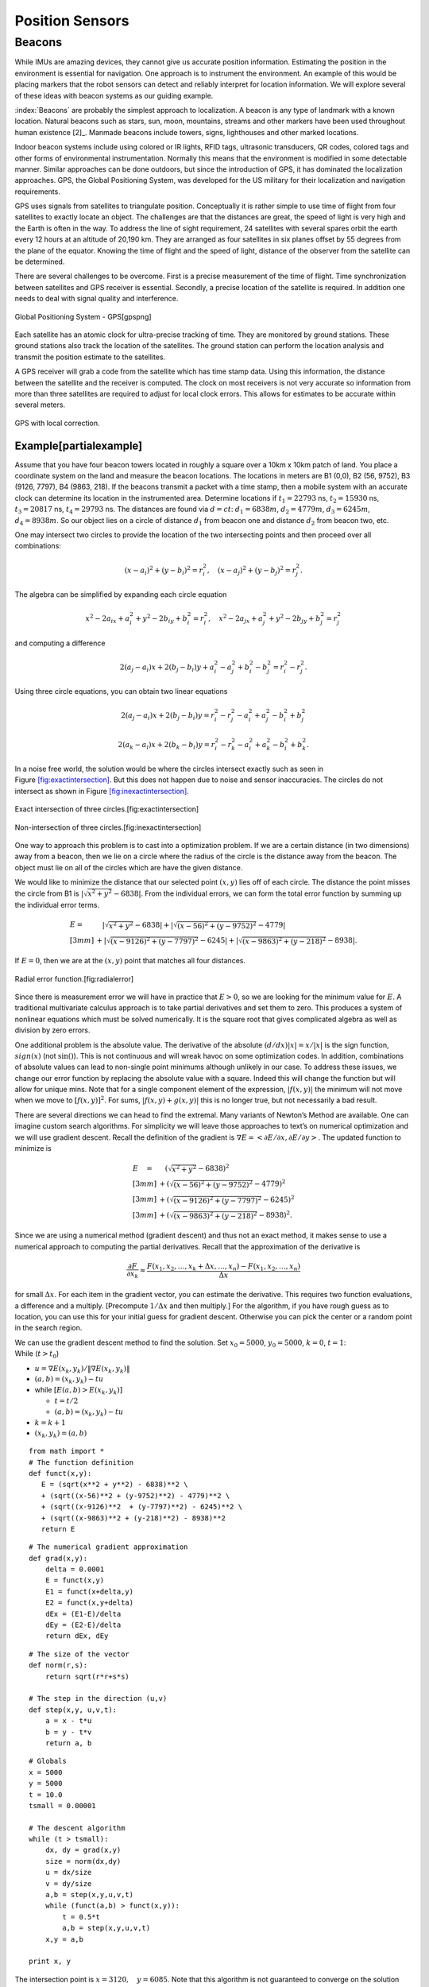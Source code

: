 Position Sensors
----------------

Beacons
~~~~~~~

While IMUs are amazing devices, they cannot give us accurate position
information. Estimating the position in the environment is essential for
navigation. One approach is to instrument the environment. An example of
this would be placing markers that the robot sensors can detect and
reliably interpret for location information. We will explore several of
these ideas with beacon systems as our guiding example.

:index:`Beacons` are probably the simplest approach to localization. A beacon is
any type of landmark with a known location. Natural beacons such as
stars, sun, moon, mountains, streams and other markers have been used
throughout human existence [2]_. Manmade beacons include towers, signs,
lighthouses and other marked locations.

Indoor beacon systems include using colored or IR lights, RFID tags,
ultrasonic transducers, QR codes, colored tags and other forms of
environmental instrumentation. Normally this means that the environment
is modified in some detectable manner. Similar approaches can be done
outdoors, but since the introduction of GPS, it has dominated the
localization approaches. GPS, the Global Positioning System, was
developed for the US military for their localization and navigation
requirements.

GPS uses signals from satellites to triangulate position. Conceptually
it is rather simple to use time of flight from four satellites to
exactly locate an object. The challenges are that the distances are
great, the speed of light is very high and the Earth is often in the
way. To address the line of sight requirement, 24 satellites with
several spares orbit the earth every 12 hours at an altitude of 20,190
km. They are arranged as four satellites in six planes offset by 55
degrees from the plane of the equator. Knowing the time of flight and
the speed of light, distance of the observer from the satellite can be
determined.

There are several challenges to be overcome. First is a precise
measurement of the time of flight. Time synchronization between
satellites and GPS receiver is essential. Secondly, a precise location
of the satellite is required. In addition one needs to deal with signal
quality and interference.

.. figure:: SensorsFigures/gps.*
   :width: 50%
   :align: center

   Global Positioning System - GPS[gpspng]

Each satellite has an atomic clock for ultra-precise tracking of time.
They are monitored by ground stations. These ground stations also track
the location of the satellites. The ground station can perform the
location analysis and transmit the position estimate to the satellites.

A GPS receiver will grab a code from the satellite which has time stamp
data. Using this information, the distance between the satellite and the
receiver is computed. The clock on most receivers is not very accurate
so information from more than three satellites are required to adjust
for local clock errors. This allows for estimates to be accurate within
several meters.


.. figure:: SensorsFigures/dgps.*
   :width: 50%
   :align: center

   GPS with local correction.

Example[partialexample]
'''''''''''''''''''''''

Assume that you have four beacon towers located in roughly a square over
a 10km x 10km patch of land. You place a coordinate system on the land
and measure the beacon locations. The locations in meters are B1 (0,0),
B2 (56, 9752), B3 (9126, 7797), B4 (9863, 218). If the beacons transmit
a packet with a time stamp, then a mobile system with an accurate clock
can determine its location in the instrumented area. Determine locations
if :math:`t_1 = 22793` ns, :math:`t_2 = 15930` ns, :math:`t_3 = 20817`
ns, :math:`t_4 =  29793` ns. The distances are found via :math:`d = ct`:
:math:`d_1 = 6838 m`, :math:`d_2 = 4779 m`, :math:`d_3 = 6245 m`,
:math:`d_4 = 8938 m`. So our object lies on a circle of distance
:math:`d_1` from beacon one and distance :math:`d_2` from beacon two,
etc.

One may intersect two circles to provide the location of the two
intersecting points and then proceed over all combinations:

.. math:: (x-a_i)^2 + (y-b_i)^2 = r_i^2 , \quad (x-a_j)^2 + (y-b_j)^2 = r_j^2 .

The algebra can be simplified by expanding each circle equation

.. math:: x^2 - 2a_ix + a_i^2 + y^2 - 2b_iy + b_i^2 = r_i^2 , \quad x^2 - 2a_jx + a_j^2 + y^2 - 2b_jy + b_j^2 = r_j^2

and computing a difference

.. math:: 2(a_j-a_i)x + 2(b_j-b_i)y + a_i^2-a_j^2 + b_i^2-b_j^2 = r_i^2 - r_j^2 .

Using three circle equations, you can obtain two linear equations

.. math:: 2(a_j-a_i)x + 2(b_j-b_i)y  = r_i^2 - r_j^2 - a_i^2 + a_j^2 - b_i^2 + b_j^2

.. math:: 2(a_k-a_i)x + 2(b_k-b_i)y = r_i^2 - r_k^2  - a_i^2 + a_k^2 - b_i^2  + b_k^2  .

In a noise free world, the solution would be where the circles intersect
exactly such as seen in
Figure \ `[fig:exactintersection] <#fig:exactintersection>`__. But this
does not happen due to noise and sensor inaccuracies. The circles do not
intersect as shown in
Figure \ `[fig:inexactintersection] <#fig:inexactintersection>`__.


.. figure:: SensorsFigures/hough1.*
   :width: 50%
   :align: center

   Exact intersection of three circles.[fig:exactintersection]


.. figure:: SensorsFigures/hough2.*
   :width: 50%
   :align: center

   Non-intersection of three circles.[fig:inexactintersection]

One way to approach this problem is to cast into a optimization problem.
If we are a certain distance (in two dimensions) away from a beacon,
then we lie on a circle where the radius of the circle is the distance
away from the beacon. The object must lie on all of the circles which
are have the given distance.

We would like to minimize the distance that our selected point
:math:`(x,y)` lies off of each circle. The distance the point misses the
circle from B1 is :math:`|\sqrt{x^2 + y^2} - 6838|`. From the individual
errors, we can form the total error function by summing up the
individual error terms.

.. math::

   \begin{array}{ll}
   E = & \quad  |\sqrt{x^2 + y^2} - 6838|
    + |\sqrt{(x-56)^2 + (y-9752)^2} - 4779|     \\[3mm]
   & + |\sqrt{(x-9126)^2  + (y-7797)^2} - 6245|
    + |\sqrt{(x-9863)^2 + (y-218)^2} - 8938|  .
   \end{array}

If :math:`E=0`, then we are at the :math:`(x,y)` point that matches all
four distances.


.. figure:: SensorsFigures/circerror.*
   :width: 50%
   :align: center

   Radial error function.[fig:radialerror]

Since there is measurement error we will have in practice that
:math:`E > 0`, so we are looking for the minimum value for :math:`E`. A
traditional multivariate calculus approach is to take partial
derivatives and set them to zero. This produces a system of nonlinear
equations which must be solved numerically. It is the square root that
gives complicated algebra as well as division by zero errors.

One additional problem is the absolute value. The derivative of the
absolute :math:`(d/dx) |x| = x /|x|` is the sign function,
:math:`sign(x)` (not :math:`\sin ()`). This is not continuous and will
wreak havoc on some optimization codes. In addition, combinations of
absolute values can lead to non-single point minimums although unlikely
in our case. To address these issues, we change our error function by
replacing the absolute value with a square. Indeed this will change the
function but will allow for unique mins. Note that for a single
component element of the expression, :math:`|f(x,y)|` the minimum will
not move when we move to :math:`[f(x,y)]^2`. For sums,
:math:`|f(x,y) + g(x,y)|` this is no longer true, but not necessarily a
bad result.

There are several directions we can head to find the extremal. Many
variants of Newton’s Method are available. One can imagine custom search
algorithms. For simplicity we will leave those approaches to text’s on
numerical optimization and we will use gradient descent. Recall the
definition of the gradient is
:math:`\nabla E = \left< \partial E / \partial x, \partial E / \partial y \right>`.
The updated function to minimize is

.. math::

   \begin{array}{ll}
   E \quad = & \quad  \left(\sqrt{x^2 + y^2} - 6838\right)^2     \\[3mm]
    &+ \left(\sqrt{(x-56)^2 + (y-9752)^2} - 4779\right)^2    \\[3mm]
   & + \left(\sqrt{(x-9126)^2  + (y-7797)^2} - 6245\right)^2   \\[3mm]
   & + \left(\sqrt{(x-9863)^2 + (y-218)^2} - 8938\right)^2 .
   \end{array}

Since we are using a numerical method (gradient descent) and thus not an
exact method, it makes sense to use a numerical approach to computing
the partial derivatives. Recall that the approximation of the derivative
is

.. math:: \displaystyle \frac{\partial F}{\partial x_k} \approx \frac{F(x_1, x_2, \dots , x_k + \Delta x, \dots , x_n) - F(x_1, x_2, \dots  , x_n)}{\Delta x}

for small :math:`\Delta x`. For each item in the gradient vector, you
can estimate the derivative. This requires two function evaluations, a
difference and a multiply. [Precompute :math:`1/\Delta x` and then
multiply.] For the algorithm, if you have rough guess as to location,
you can use this for your initial guess for gradient descent. Otherwise
you can pick the center or a random point in the search region.

| We can use the gradient descent method to find the solution. Set
  :math:`x_0 = 5000`, :math:`y_0=5000`, :math:`k=0`, :math:`t=1`:
| While (:math:`t > t_0`)

-  :math:`u = \nabla E (x_k, y_k) /  \| \nabla E (x_k, y_k) \|`

-  :math:`(a,b) = (x_k,y_k) - t u`

-  while :math:`\left[ E(a,b) > E(x_k,y_k)\right]`

   -  :math:`t = t/2`

   -  :math:`(a,b) = (x_k,y_k) - t u`

-  :math:`k=k+1`

-  :math:`(x_k,y_k) = (a,b)`

::

    from math import *
    # The function definition
    def funct(x,y):
       E = (sqrt(x**2 + y**2) - 6838)**2 \
       + (sqrt((x-56)**2 + (y-9752)**2) - 4779)**2 \
       + (sqrt((x-9126)**2  + (y-7797)**2) - 6245)**2 \
       + (sqrt((x-9863)**2 + (y-218)**2) - 8938)**2
       return E

::

    # The numerical gradient approximation
    def grad(x,y):
        delta = 0.0001
        E = funct(x,y)
        E1 = funct(x+delta,y)
        E2 = funct(x,y+delta)
        dEx = (E1-E)/delta
        dEy = (E2-E)/delta
        return dEx, dEy

::

    # The size of the vector
    def norm(r,s):
        return sqrt(r*r+s*s)

    # The step in the direction (u,v)
    def step(x,y, u,v,t):
        a = x - t*u
        b = y - t*v
        return a, b


::

    # Globals
    x = 5000
    y = 5000
    t = 10.0
    tsmall = 0.00001

    # The descent algorithm
    while (t > tsmall):
        dx, dy = grad(x,y)
        size = norm(dx,dy)
        u = dx/size
        v = dy/size
        a,b = step(x,y,u,v,t)
        while (funct(a,b) > funct(x,y)):
            t = 0.5*t
            a,b = step(x,y,u,v,t)
        x,y = a,b

    print x, y

.. figure:: SensorsFigures/graddescent.*
   :width: 50%
   :align: center

The intersection point is :math:`x = 3120, \quad   y = 6085`. Note that
this algorithm is not guaranteed to converge on the solution (the global
minimum). It can get trapped in local minima. To address this problem
you may re-run the algorithm with different random starting points.

There are plenty of other ways to treat this problem. An image
processing approach akin to the Hough Transform (with voting) would also
work. It is also possible to lay down a grid and then increment grid
cells for each circle that passes through. The cell with the largest
value is a candidate for the location. Starting with a course grid and
refining the grid is a way to produce a hierarchal method that can have
high accuracy but still be fast. See if you can come up with other
approaches to this example.

.. figure:: SensorsFigures/hough.*
   :width: 50%
   :align: center

Compare the ideal case and the case with noise:

.. figure:: SensorsFigures/hough1.*
   :width: 50%
   :align: center

.. figure:: SensorsFigures/hough2.*
   :width: 50%
   :align: center
